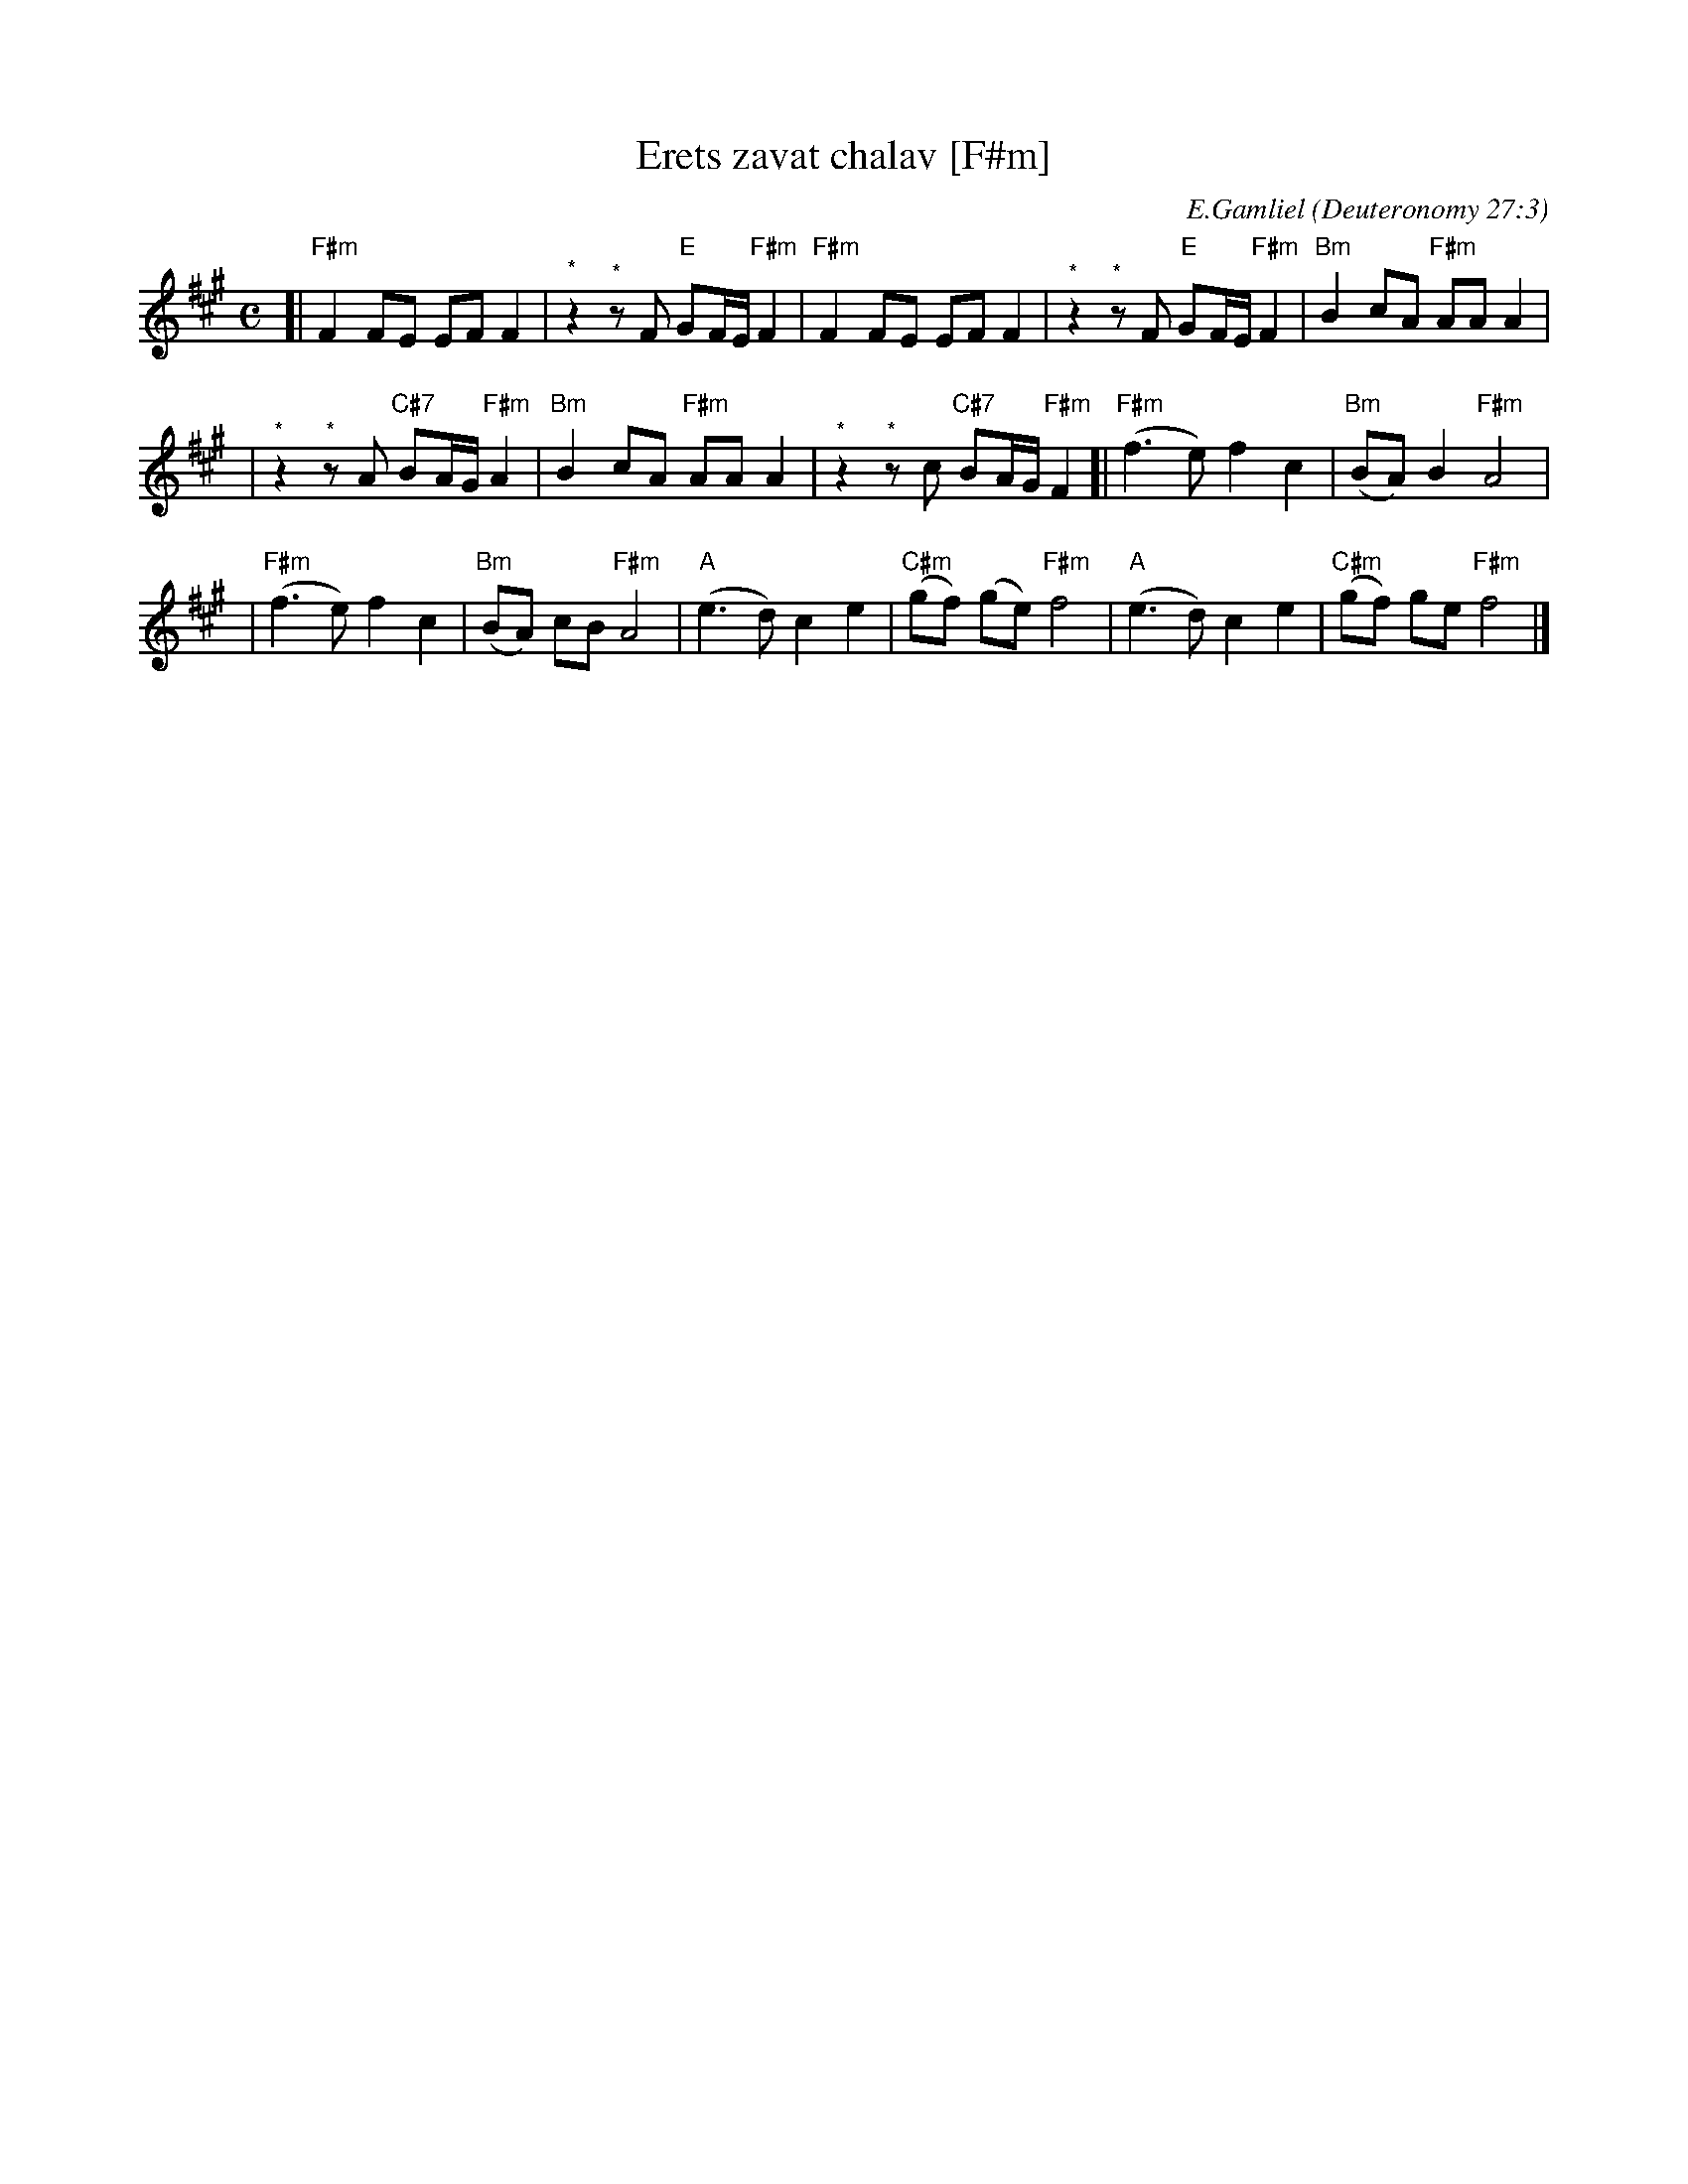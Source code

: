 X: 192
T: Erets zavat chalav [F#m]
C: E.Gamliel
O: Deuteronomy 27:3
N: May be played as a 2-part round
M: C
L: 1/8
K: F#m
[| "F#m"F2 FE EF F2 | "^*"z2 "^*"zF "E"GF/E/ "F#m"F2 \
|  "F#m"F2 FE EF F2 | "^*"z2 "^*"zF "E"GF/E/ "F#m"F2 \
| "Bm"B2 cA "F#m"AA A2 |
| "^*"z2 "^*"zA "C#7"BA/G/ "F#m"A2 \
| "Bm"B2 cA "F#m"AA A2 | "^*"z2 "^*"zc "C#7"BA/G/ "F#m"F2 \
[|"F#m"(f3 e)  f2 c2 | "Bm"(BA) B2 "F#m"A4 |
| "F#m"(f3 e)  f2 c2 | "Bm"(BA) cB "F#m"A4 \
| "A"(e3 d) c2 e2 | "C#m"(gf) (ge) "F#m"f4 \
| "A"(e3 d) c2 e2 | "C#m"(gf)  ge  "F#m"f4 |]
